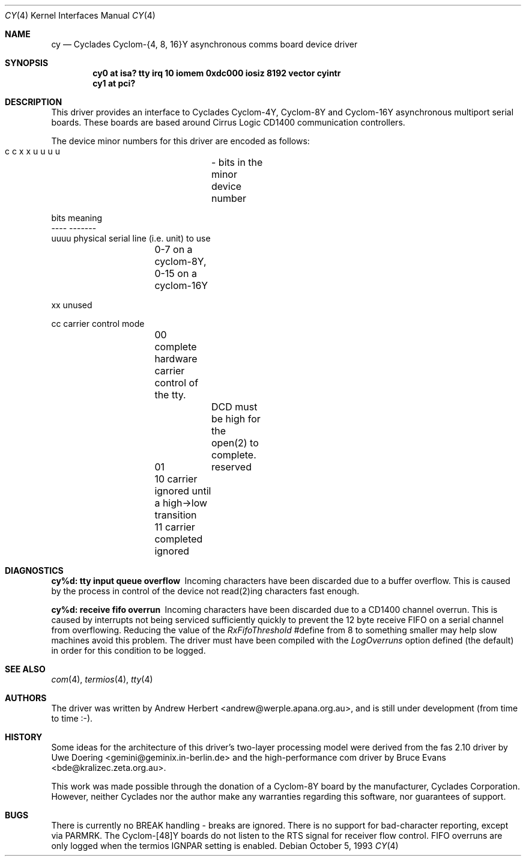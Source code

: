 .\"
.\" Copyright (c) 1993 Andrew Herbert.
.\" All rights reserved.
.\"
.\" Redistribution and use in source and binary forms, with or without
.\" modification, are permitted provided that the following conditions
.\" are met:
.\" 1. Redistributions of source code must retain the above copyright
.\"    notice, this list of conditions and the following disclaimer.
.\" 2. Redistributions in binary form must reproduce the above copyright
.\"    notice, this list of conditions and the following disclaimer in the
.\"    documentation and/or other materials provided with the distribution.
.\" 3. The name Andrew Herbert may not be used to endorse or promote products
.\"    derived from this software without specific prior written permission.
.\"
.\" THIS SOFTWARE IS PROVIDED BY THE AUTHOR ``AS IS'' AND ANY EXPRESS OR
.\" IMPLIED WARRANTIES, INCLUDING, BUT NOT LIMITED TO, THE IMPLIED WARRANTIES
.\" OF MERCHANTABILITY AND FITNESS FOR A PARTICULAR PURPOSE ARE DISCLAIMED.
.\" IN NO EVENT SHALL THE AUTHOR BE LIABLE FOR ANY DIRECT, INDIRECT,
.\" INCIDENTAL, SPECIAL, EXEMPLARY, OR CONSEQUENTIAL DAMAGES (INCLUDING, BUT
.\" NOT LIMITED TO, PROCUREMENT OF SUBSTITUTE GOODS OR SERVICES; LOSS OF USE,
.\" DATA, OR PROFITS; OR BUSINESS INTERRUPTION) HOWEVER CAUSED AND ON ANY
.\" THEORY OF LIABILITY, WHETHER IN CONTRACT, STRICT LIABILITY, OR TORT
.\" (INCLUDING NEGLIGENCE OR OTHERWISE) ARISING IN ANY WAY OUT OF THE USE OF
.\" THIS SOFTWARE, EVEN IF ADVISED OF THE POSSIBILITY OF SUCH DAMAGE.
.\"
.\"	$Id$
.\"
.Dd October 5, 1993
.Dt CY 4
.Os
.Sh NAME
.Nm cy
.Nd
Cyclades Cyclom-{4, 8, 16}Y asynchronous comms board device driver
.Sh SYNOPSIS
.Cd "cy0 at isa? tty irq 10 iomem 0xdc000 iosiz 8192 vector cyintr"
.Cd "cy1 at pci?"
.Sh DESCRIPTION
This driver provides an interface to Cyclades Cyclom-4Y, Cyclom-8Y and
Cyclom-16Y asynchronous multiport serial boards.  These boards are based
around Cirrus Logic CD1400 communication controllers.
.Pp
The device minor numbers for this driver are encoded as follows:
.Pp
.Bd -literal
    c c x x u u u u	- bits in the minor device number

    bits    meaning
    ----    -------
    uuuu    physical serial line (i.e. unit) to use
		0-7 on a cyclom-8Y, 0-15 on a cyclom-16Y

    xx      unused

    cc      carrier control mode
		00      complete hardware carrier control of the tty.
			DCD must be high for the open(2) to complete.
		01	reserved
		10      carrier ignored until a high->low transition
		11      carrier completed ignored
.Ed
.Sh DIAGNOSTICS
.Bl -diag
.It "cy%d: tty input queue overflow"
Incoming characters have been discarded due to a buffer overflow.  This is
caused by the process in control of the device not read(2)ing characters
fast enough.
.It "cy%d: receive fifo overrun"
Incoming characters have been discarded due to a CD1400 channel overrun.  This
is caused by interrupts not being serviced sufficiently quickly to prevent
the 12 byte receive FIFO on a serial channel from overflowing.  Reducing
the value of the \fIRxFifoThreshold\fR #define from 8 to something smaller may
help slow machines avoid this problem.  The driver must have been compiled
with the \fILogOverruns\fR option defined (the default) in order for this
condition to be logged.
.Sh SEE ALSO
.Xr com 4 ,
.Xr termios 4 ,
.Xr tty 4
.Sh AUTHORS
The driver was written by Andrew Herbert <andrew@werple.apana.org.au>, and
is still under development (from time to time :-).
.Sh HISTORY
Some ideas for the architecture of this driver's two-layer processing model
were derived from the fas 2.10 driver by Uwe Doering
<gemini@geminix.in-berlin.de> and the high-performance com driver by Bruce
Evans <bde@kralizec.zeta.org.au>.
.Pp
This work was made possible through the donation of a Cyclom-8Y board by the
manufacturer, Cyclades Corporation.  However, neither Cyclades nor the author
make any warranties regarding this software, nor guarantees of support.
.Sh BUGS
There is currently no BREAK handling - breaks are ignored.
There is no support for bad-character reporting, except via PARMRK.
The Cyclom-[48]Y boards do not listen to the RTS signal for receiver flow
control.
FIFO overruns are only logged when the termios IGNPAR setting is enabled.
